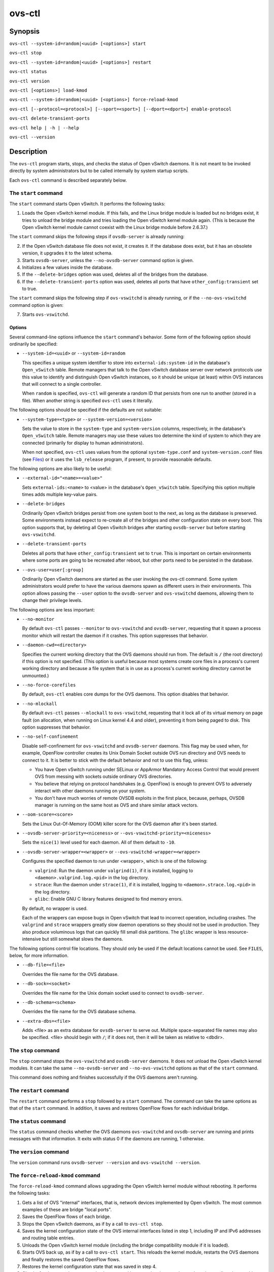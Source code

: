 =======
ovs-ctl
=======

Synopsis
========

``ovs-ctl --system-id=random|<uuid> [<options>] start``

``ovs-ctl stop``

``ovs-ctl --system-id=random|<uuid> [<options>] restart``

``ovs-ctl status``

``ovs-ctl version``

``ovs-ctl [<options>] load-kmod``

``ovs-ctl --system-id=random|<uuid> [<options>] force-reload-kmod``

``ovs-ctl [--protocol=<protocol>] [--sport=<sport>] [--dport=<dport>]
enable-protocol``

``ovs-ctl delete-transient-ports``

``ovs-ctl help | -h | --help``

``ovs-ctl --version``

Description
===========

The ``ovs-ctl`` program starts, stops, and checks the status of
Open vSwitch daemons.  It is not meant to be invoked directly by
system administrators but to be called internally by system startup
scripts.


Each ``ovs-ctl`` command is described separately below.

The ``start`` command
---------------------

The ``start`` command starts Open vSwitch.  It performs the
following tasks:

1. Loads the Open vSwitch kernel module.  If this fails, and the Linux
   bridge module is loaded but no bridges exist, it tries to unload
   the bridge module and tries loading the Open vSwitch kernel module
   again.  (This is because the Open vSwitch kernel module cannot
   coexist with the Linux bridge module before 2.6.37.)

The ``start`` command skips the following steps if ``ovsdb-server`` is
already running:

2. If the Open vSwitch database file does not exist, it creates it.
   If the database does exist, but it has an obsolete version, it
   upgrades it to the latest schema.

3. Starts ``ovsdb-server``, unless the ``--no-ovsdb-server`` command
   option is given.

4. Initializes a few values inside the database.

5. If the ``--delete-bridges`` option was used, deletes all of the
   bridges from the database.

6. If the ``--delete-transient-ports`` option was used, deletes all
   ports that have ``other_config:transient`` set to true.

The ``start`` command skips the following step if ``ovs-vswitchd`` is
already running, or if the ``--no-ovs-vswitchd`` command option is
given:

7. Starts ``ovs-vswitchd``.

Options
~~~~~~~

Several command-line options influence the ``start`` command's
behavior.  Some form of the following option should ordinarily be
specified:

* ``--system-id=<uuid>`` or ``--system-id=random``

  This specifies a unique system identifier to store into
  ``external-ids:system-id`` in the database's ``Open_vSwitch`` table.
  Remote managers that talk to the Open vSwitch database server over
  network protocols use this value to identify and distinguish Open
  vSwitch instances, so it should be unique (at least) within OVS
  instances that will connect to a single controller.

  When ``random`` is specified, ``ovs-ctl`` will generate a random ID
  that persists from one run to another (stored in a file).  When
  another string is specified ``ovs-ctl`` uses it literally.

The following options should be specified if the defaults are not
suitable:

* ``--system-type=<type>`` or ``--system-version=<version>``

  Sets the value to store in the ``system-type`` and
  ``system-version`` columns, respectively, in the database's
  ``Open_vSwitch`` table.  Remote managers may use these values too
  determine the kind of system to which they are connected (primarily
  for display to human administrators).

  When not specified, ``ovs-ctl`` uses values from the optional
  ``system-type.conf`` and ``system-version.conf`` files (see
  `Files`_) or it uses the ``lsb_release`` program, if present, to
  provide reasonable defaults.

The following options are also likely to be useful:

* ``--external-id="<name>=<value>"``

  Sets ``external-ids:<name>`` to <value> in the database's
  ``Open_vSwitch`` table.  Specifying this option multiple times adds
  multiple key-value pairs.

* ``--delete-bridges``

  Ordinarily Open vSwitch bridges persist from one system boot to the
  next, as long as the database is preserved.  Some environments
  instead expect to re-create all of the bridges and other
  configuration state on every boot.  This option supports that, by
  deleting all Open vSwitch bridges after starting ``ovsdb-server``
  but before starting ``ovs-vswitchd``.

* ``--delete-transient-ports``

  Deletes all ports that have ``other_config:transient`` set to
  ``true``.  This is important on certain environments where some
  ports are going to be recreated after reboot, but other ports need
  to be persisted in the database.

* ``--ovs-user=user[:group]``

  Ordinarily Open vSwitch daemons are started as the user invoking the
  ovs-ctl command.  Some system administrators would prefer to have
  the various daemons spawn as different users in their environments.
  This option allows passing the ``--user`` option to the
  ``ovsdb-server`` and ``ovs-vswitchd`` daemons, allowing them to
  change their privilege levels.

The following options are less important:

* ``--no-monitor``

  By default ``ovs-ctl`` passes ``--monitor`` to ``ovs-vswitchd`` and
  ``ovsdb-server``, requesting that it spawn a process monitor which
  will restart the daemon if it crashes.  This option suppresses that
  behavior.

* ``--daemon-cwd=<directory>``

  Specifies the current working directory that the OVS daemons should
  run from.  The default is ``/`` (the root directory) if this option
  is not specified.  (This option is useful because most systems
  create core files in a process's current working directory and
  because a file system that is in use as a process's current working
  directory cannot be unmounted.)

* ``--no-force-corefiles``

  By default, ``ovs-ctl`` enables core dumps for the OVS daemons.
  This option disables that behavior.

* ``--no-mlockall``

  By default ``ovs-ctl`` passes ``--mlockall`` to ``ovs-vswitchd``,
  requesting that it lock all of its virtual memory on page fault (on
  allocation, when running on Linux kernel 4.4 and older), preventing
  it from being paged to disk.  This option suppresses that behavior.

* ``--no-self-confinement``

  Disable self-confinement for ``ovs-vswitchd`` and ``ovsdb-server``
  daemons.  This flag may be used when, for example, OpenFlow
  controller creates its Unix Domain Socket outside OVS run directory
  and OVS needs to connect to it.  It is better to stick with the
  default behavior and not to use this flag, unless:

  - You have Open vSwitch running under SELinux or AppArmor Mandatory
    Access Control that would prevent OVS from messing with sockets
    outside ordinary OVS directories.

  - You believe that relying on protocol handshakes (e.g. OpenFlow) is
    enough to prevent OVS to adversely interact with other daemons
    running on your system.

  - You don't have much worries of remote OVSDB exploits in the first
    place, because, perhaps, OVSDB manager is running on the same host
    as OVS and share similar attack vectors.

* ``--oom-score=<score>``

  Sets the Linux Out-Of-Memory (OOM) killer score for the OVS daemon
  after it's been started.

* ``--ovsdb-server-priority=<niceness>`` or
  ``--ovs-vswitchd-priority=<niceness>``

  Sets the ``nice(1)`` level used for each daemon.  All of them
  default to ``-10``.

* ``--ovsdb-server-wrapper=<wrapper>`` or
  ``--ovs-vswitchd-wrapper=<wrapper>``

  Configures the specified daemon to run under <wrapper>, which is one
  of the following:

  * ``valgrind``: Run the daemon under ``valgrind(1)``, if it is
    installed, logging to ``<daemon>.valgrind.log.<pid>`` in the log
    directory.

  * ``strace``: Run the daemon under ``strace(1)``, if it is
    installed, logging to ``<daemon>.strace.log.<pid>`` in the log
    directory.

  * ``glibc``: Enable GNU C library features designed to find memory
    errors.

  By default, no wrapper is used.

  Each of the wrappers can expose bugs in Open vSwitch that lead to
  incorrect operation, including crashes.  The ``valgrind`` and
  ``strace`` wrappers greatly slow daemon operations so they should
  not be used in production.  They also produce voluminous logs that
  can quickly fill small disk partitions.  The ``glibc`` wrapper is
  less resource-intensive but still somewhat slows the daemons.

The following options control file locations.  They should only be
used if the default locations cannot be used.  See ``FILES``, below,
for more information.

* ``--db-file=<file>``

  Overrides the file name for the OVS database.

* ``--db-sock=<socket>``

  Overrides the file name for the Unix domain socket used to connect
  to ``ovsdb-server``.

* ``--db-schema=<schema>``

  Overrides the file name for the OVS database schema.

* ``--extra-dbs=<file>``

  Adds <file> as an extra database for ``ovsdb-server`` to serve out.
  Multiple space-separated file names may also be specified.  <file>
  should begin with ``/``; if it does not, then it will be taken as
  relative to <dbdir>.

The ``stop`` command
--------------------

The ``stop`` command stops the ``ovs-vswitchd`` and ``ovsdb-server``
daemons.  It does not unload the Open vSwitch kernel modules. It can
take the same ``--no-ovsdb-server`` and ``--no-ovs-vswitchd`` options
as that of the ``start`` command.

This command does nothing and finishes successfully if the OVS daemons
aren't running.

The ``restart`` command
-----------------------

The ``restart`` command performs a ``stop`` followed by a ``start``
command.  The command can take the same options as that of the
``start`` command. In addition, it saves and restores OpenFlow flows
for each individual bridge.

The ``status`` command
----------------------

The ``status`` command checks whether the OVS daemons
``ovs-vswitchd`` and ``ovsdb-server`` are running and prints
messages with that information.  It exits with status 0 if
the daemons are running, 1 otherwise.

The ``version`` command
-----------------------

The ``version`` command runs ``ovsdb-server --version`` and
``ovs-vswitchd --version``.

The ``force-reload-kmod`` command
---------------------------------

The ``force-reload-kmod`` command allows upgrading the Open vSwitch
kernel module without rebooting.  It performs the following tasks:

1. Gets a list of OVS "internal" interfaces, that is, network
   devices implemented by Open vSwitch.  The most common examples of
   these are bridge "local ports".

2. Saves the OpenFlow flows of each bridge.

3. Stops the Open vSwitch daemons, as if by a call to ``ovs-ctl
   stop``.

4. Saves the kernel configuration state of the OVS internal interfaces
   listed in step 1, including IP and IPv6 addresses and routing table
   entries.

5. Unloads the Open vSwitch kernel module (including the bridge
   compatibility module if it is loaded).

6. Starts OVS back up, as if by a call to ``ovs-ctl start``.  This
   reloads the kernel module, restarts the OVS daemons and finally
   restores the saved OpenFlow flows.

7. Restores the kernel configuration state that was saved in step 4.

8. Checks for daemons that may need to be restarted because they have
   packet sockets that are listening on old instances of Open vSwitch
   kernel interfaces and, if it finds any, prints a warning on stdout.
   DHCP is a common example: if the ISC DHCP client is running on an
   OVS internal interface, then it will have to be restarted after
   completing the above procedure.  (It would be nice if ``ovs-ctl``
   could restart daemons automatically, but the details are far too
   specific to a particular distribution and installation.)

``force-kmod-reload`` internally stops and starts OVS, so it accepts
all of the options accepted by the ``start`` command except for the
``--no-ovs-vswitchd`` option.

The ``load-kmod`` command
-------------------------

The ``load-kmod`` command loads the openvswitch kernel modules if they
are not already loaded.  This operation also occurs as part of the
``start`` command.  The motivation for providing the ``load-kmod``
command is to allow errors when loading modules to be handled
separately from other errors that may occur when running the
``start`` command.

By default the ``load-kmod`` command attempts to load the
``openvswitch`` kernel module.

The ``enable-protocol`` command
-------------------------------

The ``enable-protocol`` command checks for rules related to a
specified protocol in the system's ``iptables(8)`` configuration.  If
there are no rules specifically related to that protocol, then it
inserts a rule to accept the specified protocol.

More specifically:

* If ``iptables`` is not installed or not enabled, this command does
  nothing, assuming that lack of filtering means that the protocol is
  enabled.

* If the ``INPUT`` chain has a rule that matches the specified
  protocol, then this command does nothing, assuming that whatever
  rule is installed reflects the system administrator's decisions.

* Otherwise, this command installs a rule that accepts traffic of the
  specified protocol.

This command normally completes successfully, even if it does nothing.
Only the failure of an attempt to insert a rule normally causes it to
return an exit code other than 0.

The following options control the protocol to be enabled:

* ``--protocol=<protocol>``

  The name of the IP protocol to be enabled, such as ``gre`` or
  ``tcp``.  The default is ``gre``.

* ``--sport=<sport>`` or ``--dport=<dport>``

  TCP or UDP source or destination port to match.  These are optional
  and allowed only with ``--protocol=tcp`` or ``--protocol=udp``.

The ``delete-transient-ports`` command
--------------------------------------

Deletes all ports that have the ``other_config:transient`` value set to true.

The ``help`` command
--------------------

Prints a usage message and exits successfully.

Options
=======

In addition to the options listed for each command above, these
options control the behavior of several ``ovs-ctl`` commands.

By default, ``ovs-ctl`` controls the ``ovsdb-server`` and
``ovs-vswitchd`` daemons.  The following options restrict that control
to exclude one or the other:

* ``--no-ovsdb-server``

  Specifies that the ``ovs-ctl`` commands ``start``, ``stop``, and
  ``restart`` should not modify the running status of
  ``ovsdb-server``.

* ``--no-ovs-vswitchd``

  Specifies that the ``ovs-ctl`` commands ``start``, ``stop``, and
  ``restart`` should not modify the running status of
  ``ovs-vswitchd``.  It is an error to include this option with the
  ``force-reload-kmod`` command.

Exit Status
===========

``ovs-ctl`` exits with status 0 on success and nonzero on failure.
The ``start`` command is considered to succeed if OVS is already
started; the ``stop`` command is considered to succeed if OVS is
already stopped.

Environment
===========

The following environment variables affect ``ovs-ctl``:

* ``PATH``

  ``ovs-ctl`` does not hardcode the location of any of the programs
  that it runs.  ``ovs-ctl`` will add the <sbindir> and <bindir> that
  were specified at ``configure`` time to ``PATH``, if they are not
  already present.

* ``OVS_LOGDIR``, ``OVS_RUNDIR``, ``OVS_DBDIR``, ``OVS_SYSCONFDIR``,
  ``OVS_PKGDATADIR``, ``OVS_BINDIR``, ``OVS_SBINDIR``

  Setting one of these variables in the environment overrides the
  respective ``configure`` option, both for ``ovs-ctl`` itself and for
  the other Open vSwitch programs that it runs.

Files
=====

``ovs-ctl`` uses the following files:

* ``ovs-lib``

  Shell function library used internally by ``ovs-ctl``.  It must be
  installed in the same directory as ``ovs-ctl``.

* ``<logdir>/<daemon>.log``

  Per-daemon logfiles.

* ``<rundir>/<daemon>.pid``

  Per-daemon pidfiles to track whether a daemon is running and with
  what process ID.

* ``<pkgdatadir>/vswitch.ovsschema``

  The OVS database schema used to initialize the database (use
  ``--db-schema`` to override this location).

* ``<dbdir>/conf.db``

  The OVS database (use ``--db-file`` to override this location).

* ``<rundir>/openvswitch/db.sock``

  The Unix domain socket used for local communication with
  ``ovsdb-server`` (use ``--db-sock`` to override this location).

* ``<sysconfdir>/openvswitch/system-id.conf``

  The persistent system UUID created and read by
  ``--system-id=random``.

* ``<sysconfdir>/openvswitch/system-type.conf`` and
  ``<sysconfdir>/openvswitch/system-version.conf``

  The ``system-type`` and ``system-version`` values stored in the
  database's ``Open_vSwitch`` table when not specified as a
  command-line option.

Example
=======

The file ``debian/openvswitch-switch.init`` in the Open vSwitch source
distribution is a good example of how to use ``ovs-ctl``.

See Also
========

``README.rst``, ``ovsdb-server(8)``, ``ovs-vswitchd(8)``.
